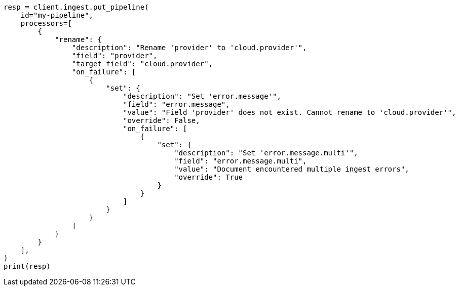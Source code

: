 // This file is autogenerated, DO NOT EDIT
// ingest.asciidoc:697

[source, python]
----
resp = client.ingest.put_pipeline(
    id="my-pipeline",
    processors=[
        {
            "rename": {
                "description": "Rename 'provider' to 'cloud.provider'",
                "field": "provider",
                "target_field": "cloud.provider",
                "on_failure": [
                    {
                        "set": {
                            "description": "Set 'error.message'",
                            "field": "error.message",
                            "value": "Field 'provider' does not exist. Cannot rename to 'cloud.provider'",
                            "override": False,
                            "on_failure": [
                                {
                                    "set": {
                                        "description": "Set 'error.message.multi'",
                                        "field": "error.message.multi",
                                        "value": "Document encountered multiple ingest errors",
                                        "override": True
                                    }
                                }
                            ]
                        }
                    }
                ]
            }
        }
    ],
)
print(resp)
----
